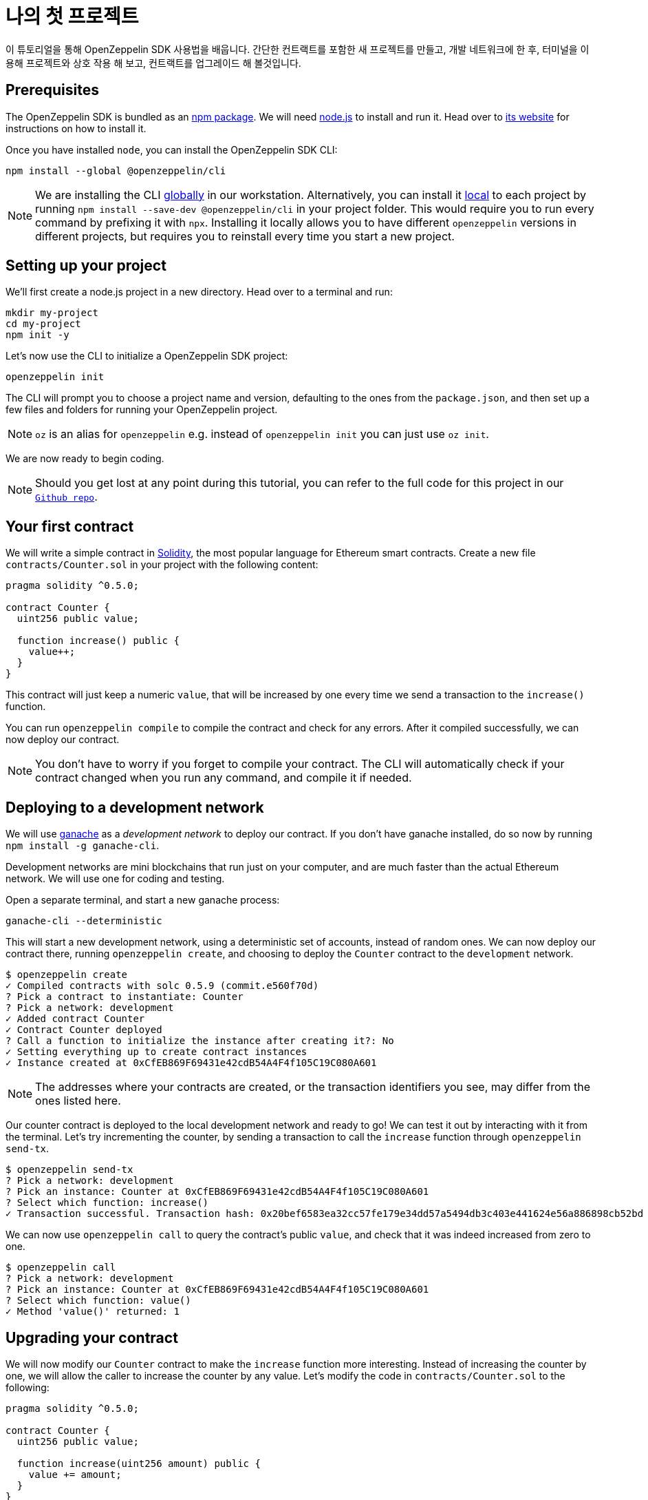 [[your-first-project]]
= 나의 첫 프로젝트

이 튜토리얼을 통해 OpenZeppelin SDK 사용법을 배웁니다. 간단한 컨트랙트를 포함한 새 프로젝트를 만들고, 개발 네트워크에 한 후, 터미널을 이용해 프로젝트와 상호 작용 해 보고, 컨트랙트를 업그레이드 해 볼것입니다.

[[prerequisites]]
== Prerequisites

The OpenZeppelin SDK is bundled as an https://npmjs.com/package/@openzeppelin/cli[npm package]. We will need https://nodejs.org/[node.js] to install and run it. Head over to https://nodejs.org/[its website] for instructions on how to install it.

Once you have installed `node`, you can install the OpenZeppelin SDK CLI:

[source,console]
----
npm install --global @openzeppelin/cli
----

NOTE: We are installing the CLI https://docs.npmjs.com/downloading-and-installing-packages-globally[globally] in our workstation. Alternatively, you can install it https://docs.npmjs.com/downloading-and-installing-packages-locally[local] to each project by running `npm install --save-dev @openzeppelin/cli` in your project folder. This would require you to run every command by prefixing it with `npx`. Installing it locally allows you to have different `openzeppelin` versions in different projects, but requires you to reinstall every time you start a new project.

[[setting-up-your-project]]
== Setting up your project

We'll first create a node.js project in a new directory. Head over to a terminal and run:

[source,console]
----
mkdir my-project
cd my-project
npm init -y
----

Let's now use the CLI to initialize a OpenZeppelin SDK project:

[source,console]
----
openzeppelin init
----

The CLI will prompt you to choose a project name and version, defaulting to the ones from the `package.json`, and then set up a few files and folders for running your OpenZeppelin project.

NOTE: `oz` is an alias for `openzeppelin` e.g. instead of `openzeppelin init` you can just use `oz init`.

We are now ready to begin coding.

NOTE: Should you get lost at any point during this tutorial, you can refer to the full code for this project in our https://github.com/OpenZeppelin/openzeppelin-sdk/tree/v2.4.0/examples/first-project[`Github repo`].

[[your-first-contract]]
== Your first contract

We will write a simple contract in https://solidity.readthedocs.io/[Solidity], the most popular language for Ethereum smart contracts. Create a new file `contracts/Counter.sol` in your project with the following content:

[source,solidity]
----
pragma solidity ^0.5.0;

contract Counter {
  uint256 public value;
  
  function increase() public {
    value++;
  }
}
----

This contract will just keep a numeric `value`, that will be increased by one every time we send a transaction to the `increase()` function.

You can run `openzeppelin compile` to compile the contract and check for any errors. After it compiled successfully, we can now deploy our contract.

NOTE: You don't have to worry if you forget to compile your contract. The CLI will automatically check if your contract changed when you run any command, and compile it if needed.

[[deploying-to-a-development-network]]
== Deploying to a development network

We will use https://truffleframework.com/ganache[ganache] as a _development network_ to deploy our contract. If you don't have ganache installed, do so now by running `npm install -g ganache-cli`.

Development networks are mini blockchains that run just on your computer, and are much faster than the actual Ethereum network. We will use one for coding and testing.

Open a separate terminal, and start a new ganache process:

[source,console]
----
ganache-cli --deterministic
----

This will start a new development network, using a deterministic set of accounts, instead of random ones. We can now deploy our contract there, running `openzeppelin create`, and choosing to deploy the `Counter` contract to the `development` network.

[source,console]
----
$ openzeppelin create
✓ Compiled contracts with solc 0.5.9 (commit.e560f70d)
? Pick a contract to instantiate: Counter
? Pick a network: development
✓ Added contract Counter
✓ Contract Counter deployed
? Call a function to initialize the instance after creating it?: No
✓ Setting everything up to create contract instances
✓ Instance created at 0xCfEB869F69431e42cdB54A4F4f105C19C080A601
----

NOTE: The addresses where your contracts are created, or the transaction identifiers you see, may differ from the ones listed here.

Our counter contract is deployed to the local development network and ready to go! We can test it out by interacting with it from the terminal. Let's try incrementing the counter, by sending a transaction to call the `increase` function through `openzeppelin send-tx`.

[source,console]
----
$ openzeppelin send-tx
? Pick a network: development
? Pick an instance: Counter at 0xCfEB869F69431e42cdB54A4F4f105C19C080A601
? Select which function: increase()
✓ Transaction successful. Transaction hash: 0x20bef6583ea32cc57fe179e34dd57a5494db3c403e441624e56a886898cb52bd
----

We can now use `openzeppelin call` to query the contract's public `value`, and check that it was indeed increased from zero to one.

[source,console]
----
$ openzeppelin call
? Pick a network: development
? Pick an instance: Counter at 0xCfEB869F69431e42cdB54A4F4f105C19C080A601
? Select which function: value()
✓ Method 'value()' returned: 1
----

[[upgrading-your-contract]]
== Upgrading your contract

We will now modify our `Counter` contract to make the `increase` function more interesting. Instead of increasing the counter by one, we will allow the caller to increase the counter by any value. Let's modify the code in `contracts/Counter.sol` to the following:

[source,solidity]
----
pragma solidity ^0.5.0;

contract Counter {
  uint256 public value;
  
  function increase(uint256 amount) public {
    value += amount;
  }
}
----

We can now upgrade the instance we created earlier to this new version:

[source,console]
----
$ openzeppelin upgrade
? Pick a network: development
✓ Compiled contracts with solc 0.5.9 (commit.e560f70d)
✓ Contract Counter deployed
? Which proxies would you like to upgrade?: All proxies
Instance upgraded at 0xCfEB869F69431e42cdB54A4F4f105C19C080A601.
----

Done! Our `Counter` instance has been upgraded to the latest version, and neither its address nor its state have changed. Let's check it out by increasing the counter by ten, which should yield eleven, since we had already increased it by one:

[source,console]
----
$ openzeppelin send-tx
? Pick a network: development
? Pick an instance: Counter at 0xCfEB869F69431e42cdB54A4F4f105C19C080A601
? Select which function: increase(amount: uint256)
? amount (uint256): 10
Transaction successful: 0x9c84faf32a87a33f517b424518712f1dc5ba0bdac4eae3a67ca80a393c555ece

$ openzeppelin call
? Pick a network: development
? Pick an instance: Counter at 0xCfEB869F69431e42cdB54A4F4f105C19C080A601
? Select which function: value()
Returned "11"
----

NOTE: If you are curious about how the OpenZeppelin SDK achieves this feat, given that smart contracts are immutable, check out our xref:pattern.adoc[upgrades pattern guide]. You will see that there are some changes that are not supported during upgrades. For instance, you cannot xref:writing-contracts.adoc#modifying-your-contracts[remove or change the type of a contract state variable]. Nevertheless, you can change, add, or remove all the functions you want.

That's it! You now know how to start a simple OpenZeppelin project, create a contract, deploy it to a local network, and even upgrade it as you develop. Head over to the next tutorial to learn how to interact with your contract from your code.
